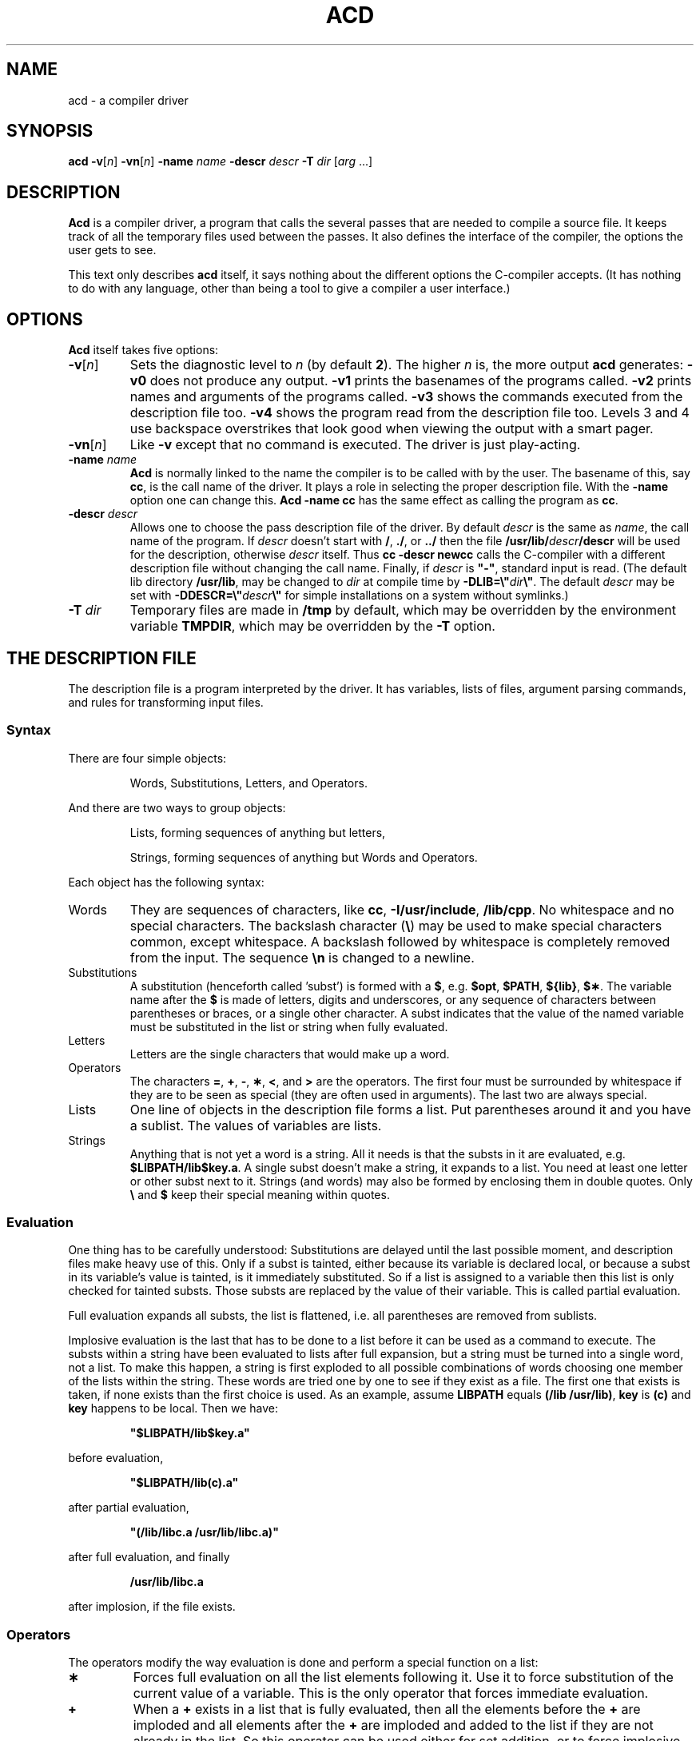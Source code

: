 .TH ACD 1
.SH NAME
acd \- a compiler driver
.SH SYNOPSIS
.B acd
\fB\-v\fR[\fIn\fR]
\fB\-vn\fR[\fIn\fR]
.BI \-name " name"
.BI \-descr " descr"
.BI \-T " dir"
.RI [ arg " ...]"
.SH DESCRIPTION
.de SP
.if t .sp 0.4
.if n .sp
..
.B Acd
is a compiler driver, a program that calls the several passes that are needed
to compile a source file.  It keeps track of all the temporary files used
between the passes.  It also defines the interface of the compiler, the
options the user gets to see.
.PP
This text only describes
.B acd
itself, it says nothing about the different options the C-compiler accepts.
(It has nothing to do with any language, other than being a tool to give
a compiler a user interface.)
.SH OPTIONS
.B Acd
itself takes five options:
.TP
\fB\-v\fR[\fIn\fR]
Sets the diagnostic level to
.I n
(by default
.BR 2 ).
The higher
.I n
is, the more output
.B acd
generates:
.B \-v0
does not produce any output.
.B \-v1
prints the basenames of the programs called.
.B \-v2
prints names and arguments of the programs called.
.B \-v3
shows the commands executed from the description file too.
.B \-v4
shows the program read from the description file too.  Levels 3 and 4 use
backspace overstrikes that look good when viewing the output with a smart
pager.
.TP
\fB\-vn\fR[\fIn\fR]
Like
.B \-v
except that no command is executed.  The driver is just play-acting.
.TP
.BI \-name " name"
.B Acd
is normally linked to the name the compiler is to be called with by the
user.  The basename of this, say
.BR cc ,
is the call name of the driver.  It plays a role in selecting the proper
description file.  With the
.B \-name
option one can change this.
.B Acd \-name cc
has the same effect as calling the program as
.BR cc .
.TP
.BI \-descr " descr"
Allows one to choose the pass description file of the driver.  By default
.I descr
is the same as
.IR name ,
the call name of the program.  If
.I descr
doesn't start with
.BR / ,
.BR ./ ,
or
.BR ../
then the file
.BI /usr/lib/ descr /descr
will be used for the description, otherwise
.I descr
itself.  Thus
.B cc \-descr newcc
calls the C-compiler with a different description file without changing the
call name.  Finally, if
.I descr
is \fB"\-"\fP, standard input is read.  (The default lib directory
.BR /usr/lib ,
may be changed to
.I dir
at compile time by \fB\-DLIB=\e"\fP\fIdir\fP\fB\e"\fP.  The default
.I descr
may be set with \fB\-DDESCR=\e"\fP\fIdescr\fP\fB\e"\fP for simple
installations on a system without symlinks.)
.TP
.BI \-T " dir"
Temporary files are made in
.B /tmp
by default, which may be overridden by the environment variable
.BR TMPDIR ,
which may be overridden by the
.B \-T
option.
.SH "THE DESCRIPTION FILE"
The description file is a program interpreted by the driver.  It has variables,
lists of files, argument parsing commands, and rules for transforming input
files.
.SS Syntax
There are four simple objects:
.PP
.RS
Words, Substitutions, Letters, and Operators.
.RE
.PP
And there are two ways to group objects:
.PP
.RS
Lists, forming sequences of anything but letters,
.SP
Strings, forming sequences of anything but Words and Operators.
.RE
.PP
Each object has the following syntax:
.IP Words
They are sequences of characters, like
.BR cc ,
.BR \-I/usr/include ,
.BR /lib/cpp .
No whitespace and no special characters.  The backslash character
.RB ( \e )
may be used to make special characters common, except whitespace.  A backslash
followed by whitespace is completely removed from the input.  The sequence
.B \en
is changed to a newline.
.IP Substitutions
A substitution (henceforth called 'subst') is formed with a
.BR $ ,
e.g.
.BR $opt ,
.BR $PATH ,
.BR ${lib} ,
.BR $\(** .
The variable name after the
.B $
is made of letters, digits and underscores, or any sequence of characters
between parentheses or braces, or a single other character.  A subst indicates
that the value of the named variable must be substituted in the list or string
when fully evaluated.
.IP Letters
Letters are the single characters that would make up a word.
.IP Operators
The characters
.BR = ,
.BR + ,
.BR \- ,
.BR \(** ,
.BR < ,
and
.B >
are the operators.  The first four must be surrounded by whitespace if they
are to be seen as special (they are often used in arguments).  The last two
are always special.
.IP Lists
One line of objects in the description file forms a list.  Put parentheses
around it and you have a sublist.  The values of variables are lists.
.IP Strings
Anything that is not yet a word is a string.  All it needs is that the substs
in it are evaluated, e.g.
.BR $LIBPATH/lib$key.a .
A single subst doesn't make a string, it expands to a list.  You need at
least one letter or other subst next to it.  Strings (and words) may also
be formed by enclosing them in double quotes.  Only
.B \e
and
.B $
keep their special meaning within quotes.
.SS Evaluation
One thing has to be carefully understood: Substitutions are delayed until
the last possible moment, and description files make heavy use of this.
Only if a subst is tainted, either because its variable is declared local, or
because a subst in its variable's value is tainted, is it immediately
substituted.  So if a list is assigned to a variable then this list is only
checked for tainted substs.  Those substs are replaced by the value
of their variable.  This is called partial evaluation.
.PP
Full evaluation expands all substs, the list is flattened, i.e. all
parentheses are removed from sublists.
.PP
Implosive evaluation is the last that has to be done to a list before it
can be used as a command to execute.  The substs within a string have been
evaluated to lists after full expansion, but a string must be turned into
a single word, not a list.  To make this happen, a string is first exploded
to all possible combinations of words choosing one member of the lists within
the string.  These words are tried one by one to see if they exist as a
file.  The first one that exists is taken, if none exists than the first
choice is used.  As an example, assume
.B LIBPATH
equals
.BR "(/lib /usr/lib)" ,
.B key
is
.B (c)
and
.B key
happens to be local.  Then we have:
.PP
.RS
\fB"$LIBPATH/lib$key.a"\fP
.RE
.PP
before evaluation,
.PP
.RS
\fB"$LIBPATH/lib(c).a"\fP
.RE
.PP
after partial evaluation,
.PP
.RS
\fB"(/lib/libc.a /usr/lib/libc.a)"\fP
.RE
.PP
after full evaluation, and finally
.PP
.RS
.B /usr/lib/libc.a
.RE
.PP
after implosion, if the file exists.
.SS Operators
The operators modify the way evaluation is done and perform a special
function on a list:
.TP
.B \(**
Forces full evaluation on all the list elements following it.  Use it to
force substitution of the current value of a variable.  This is the only
operator that forces immediate evaluation.
.TP
.B +
When a
.B +
exists in a list that is fully evaluated, then all the elements before the
.B +
are imploded and all elements after the
.B +
are imploded and added to the list if they are not already in the list.  So
this operator can be used either for set addition, or to force implosive
expansion within a sublist.
.TP
.B \-
Like
.BR + ,
except that elements after the
.B \-
are removed from the list.
.PP
The set operators can be used to gather options that exclude each other
or for their side effect of implosive expansion.  You may want to write:
.PP
.RS
\fBcpp \-I$LIBPATH/include\fP
.RE
.PP
to call cpp with an extra include directory, but
.B $LIBPATH
is expanded using a filename starting with
.B \-I
so this won't work.  Given that any problem in Computer Science can be solved
with an extra level of indirection, use this instead:
.PP
.RS
.ft B
cpp \-I$INCLUDE
.br
INCLUDE = $LIBPATH/include +
.ft P
.RE
.SS "Special Variables"
There are three special variables used in a description file:
.BR $\(** ,
.BR $< ,
and
.BR $> .
These variables are always local and mostly read-only.  They will be
explained later.
.SS "A Program"
The lists in a description file form a program that is executed from the
first to the last list.  The first word in a list may be recognized as a
builtin command (only if the first list element is indeed simply a word.)
If it is not a builtin command then the list is imploded and used as a
\s-2UNIX\s+2 command with arguments.
.PP
Indentation (by tabs or spaces) is not just makeup for a program, but are
used to group lines together.  Some builtin commands need a body.  These
bodies are simply lines at a deeper indentation.
.PP
Empty lines are not ignored either, they have the same indentation level as
the line before it.  Comments (starting with a
.B #
and ending at end of line) have an indentation of their own and can be used
as null commands.
.PP
.B Acd
will complain about unexpected indentation shifts and empty bodies.  Commands
can share the same body by placing them at the same indentation level before
the indented body.  They are then "guards" to the same body, and are tried
one by one until one succeeds, after which the body is executed.
.PP
Semicolons may be used to separate commands instead of newlines.  The commands
are then all at the indentation level of the first.
.SS "Execution phases"
The driver runs in three phases: Initialization, Argument scanning, and
Compilation.  Not all commands work in all phases.  This is further explained
below.
.SS "The Commands"
The commands accept arguments that are usually generic expressions that
implode to a word or a list of words.  When
.I var
is specified, then a single word or subst needs to be given, so
an assignment can be either
.I name
.B =
.IR value ,
or
.BI $ name
.B =
.IR value .
.TP
.IB "var " = " expr ..."
The partially evaluated list of expressions is assigned to
.IR var .
During the evaluation is
.I var
marked as local, and after the assignment set from undefined to defined.
.TP
.BI unset " var"
.I Var
is set to null and is marked as undefined.
.TP
.BI import " var"
If
.I var
is defined in the environment of
.B acd
then it is assigned to
.IR var .
The environment variable is split into words at whitespace and colons.  Empty
space between two colons
.RB ( :: )
is changed to a dot.
.TP
.BI mktemp " var " [ suffix ]
Assigns to
.I var
the name of a new temporary file, usually something like /tmp/acd12345x.  If
.I suffix
is present then it will be added to the temporary file's name.  (Use it
because some programs require it, or just because it looks good.)
.B Acd
remembers this file, and will delete it as soon as you stop referencing it.
.TP
.BI temporary " word"
Mark the file named by
.I word
as a temporary file.  You have to make sure that the name is stored in some
list in imploded form, and not just temporarily created when
.I word
is evaluated, because then it will be immediately removed and forgotten.
.TP
.BI stop " suffix"
Sets the target suffix for the compilation phase.  Something like
.B stop .o
means that the source files must be compiled to object files.  At least one
.B stop
command must be executed before the compilation phase begins.  It may not be
changed during the compilation phase.  (Note: There is no restriction on
.IR suffix ,
it need not start with a dot.)
.TP
.BI treat " file suffix"
Marks the file as having the given suffix for the compile phase.  Useful
for sending a
.B \-l
option directly to the loader by treating it as having the
.B .a
suffix.
.TP
.BI numeric " arg"
Checks if
.I arg
is a number.  If not then
.B acd
will exit with a nice error message.
.TP
.BI error " expr ..."
Makes the driver print the error message
.I "expr ..."
and exit.
.TP
.BI if " expr " = " expr"
.B If
tests if the two expressions are equal using set comparison, i.e. each
expression should contain all the words in the other expression.  If the
test succeeds then the if-body is executed.
.TP
.BI ifdef " var"
Executes the ifdef-body if
.I var
is defined.
.TP
.BI ifndef " var"
Executes the ifndef-body if
.I var
is undefined.
.TP
.BI iftemp " arg"
Executes the iftemp-body if
.I arg
is a temporary file.  Use it when a command has the same file as input and
output and you don't want to clobber the source file:
.SP
.RS
.nf
.ft B
transform .o .o
	iftemp $\(**
		$> = $\(**
	else
		cp $\(** $>
	optimize $>
.ft P
.fi
.RE
.TP
.BI ifhash " arg"
Executes the ifhash-body if
.I arg
is an existing file with a '\fB#\fP' as the very first character.  This
usually indicates that the file must be pre-processed:
.SP
.RS
.nf
.ft B
transform .s .o
	ifhash $\(**
		mktemp ASM .s
		$CPP $\(** > $ASM
	else
		ASM = $\(**
	$AS \-o $> $ASM
	unset ASM
.ft P
.fi
.RE
.TP
.B else
Executes the else-body if the last executed
.BR if ,
.BR ifdef ,
.BR ifndef ,
.BR iftemp ,
or
.B ifhash
was unsuccessful.  Note that
.B else
need not immediately follow an if, but you are advised not to make use of
this.  It is a "feature" that may not last.
.TP
.BI apply " suffix1 suffix2"
Executed inside a transform rule body to transform the input file according
to another transform rule that has the given input and output suffixes.  The
file under
.B $\(**
will be replaced by the new file.  So if there is a
.B .c .i
preprocessor rule then the example of
.B ifhash
can be replaced by:
.SP
.RS
.nf
.ft B
transform .s .o
	ifhash $\(**
		apply .c .i
	$AS \-o $> $*
.ft P
.fi
.RE
.TP
.BI include " descr"
Reads another description file and replaces the
.B include
with it.  Execution continues with the first list in the new program.  The
search for
.I descr
is the same as used for the
.B \-descr
option.  Use
.B include
to switch in different front ends or back ends, or to call a shared
description file with a different initialization.  Note that
.I descr
is only evaluated the first time the
.B include
is called.  After that the
.B include
has been replaced with the included program, so changing its argument won't
get you a different file.
.TP
.BI arg " string ..."
.B Arg
may be executed in the initialization and scanning phase to post an argument
scanning rule, that's all the command itself does.  Like an
.B if
that fails it allows more guards to share the same body.
.TP
.BI transform " suffix1 suffix2"
.BR Transform ,
like
.BR arg ,
only posts a rule to transform a file with the suffix
.I suffix1
into a file with the suffix
.IR suffix2 .
.TP
.BI prefer " suffix1 suffix2"
Tells that the transformation rule from
.I suffix1
to
.I suffix2
is to be preferred when looking for a transformation path to the stop suffix.
Normally the shortest route to the stop suffix is used.
.B Prefer
is ignored on a
.BR combine ,
because the special nature of combines does not allow ambiguity.
.SP
The two suffixes on a
.B transform
or
.B prefer
may be the same, giving a rule that is only executed when preferred.
.TP
.BI combine " suffix-list suffix"
.B Combine
is like
.B transform
except that it allows a list of input suffixes to match several types of
input files that must be combined into one.
.TP
.B scan
The scanning phase may be run early from the initialization phase with the
.B scan
command.  Use it if you need to make choices based on the arguments before
posting the transformation rules.  After running this,
.B scan
and
.B arg
become no-ops.
.TP
.B compile
Move on to the compilation phase early, so that you have a chance to run
a few extra commands before exiting.  This command implies a
.BR scan .
.PP
Any other command is seen as a \s-2UNIX\s+2 command.  This is where the
.B <
and
.B >
operators come into play.  They redirect standard input and standard output
to the file mentioned after them, just like the shell.
.B Acd
will stop with an error if the command is not successful.
.SS The Initialization Phase
The driver starts by executing the program once from top to bottom to
initialize variables and post argument scanning and transformation rules.
.SS The Scanning Phase
In this phase the driver makes a pass over the command line arguments to
process options.  Each
.B arg
rule is tried one by one in the order they were posted against the front of
the argument list.  If a match is made then the matched arguments are removed
from the argument list and the arg-body is executed.  If no match can be made
then the first argument is moved to the list of files waiting to be
transformed and the scan is restarted.
.PP
The match is done as follows: Each of the strings after
.B arg
must match one argument at the front of the argument list.  A character
in a string must match a character in an argument word, a subst in a string
may match 1 to all remaining characters in the argument, preferring the
shortest possible match.  The hyphen in a argument starting with a hyphen
cannot be matched by a subst.  Therefore:
.PP
.RS
.B arg \-i
.RE
.PP
matches only the argument
.BR \-i .
.PP
.RS
.B arg \-O$n
.RE
.PP
matches any argument that starts with
.B \-O
and is at least three characters long.  Lastly,
.PP
.RS
.B arg \-o $out
.RE
.PP
matches
.B \-o
and the argument following it, unless that argument starts with a hyphen.
.PP
The variable
.B $\(**
is set to all the matched arguments before the arg-body is executed.  All
the substs in the arg strings are set to the characters they match.  The
variable
.B $>
is set to null.  All the values of the variables are saved and the variables
marked local.  All variables except
.B $>
are marked read-only.  After the arg-body is executed is the value of
.B $>
concatenated to the file list.  This allows one to stuff new files into the
transformation phase.  These added names are not evaluated until the start
of the next phase.
.SS The Compilation Phase
The files gathered in the file list in the scanning phase are now transformed
one by one using the transformation rules.  The shortest, or preferred route
is computed for each file all the way to the stop suffix.  Each file is
transformed until it lands at the stop suffix, or at a combine rule.  After
a while all files are either fully transformed or at a combine rule.
.PP
The driver chooses a combine rule that is not on a path from another combine
rule and executes it.  The file that results is then transformed until it
again lands at a combine rule or the stop suffix.  This continues until all
files are at the stop suffix and the program exits.
.PP
The paths through transform rules may be ambiguous and have cycles, they will
be resolved.  But paths through combines must be unambiguous, because of
the many paths from the different files that meet there.  A description file
will usually have only one combine rule for the loader.  However if you do
have a combine conflict then put a no-op transform rule in front of one to
resolve the problem.
.PP
If a file matches a long and a short suffix then the long suffix is preferred.
By putting a null input suffix (\fB""\fP) in a rule one can match any file
that no other rule matches.  You can send unknown files to the loader this
way.
.PP
The variable
.B $\(**
is set to the file to be transformed or the files to be combined before the
transform or combine-body is executed.
.B $>
is set to the output file name, it may again be modified.
.B $<
is set to the original name of the first file of
.B $\(**
with the leading directories and the suffix removed.
.B $\(**
will be made up of temporary files after the first rule.
.B $>
will be another temporary file or the name of the target file
.RB ( $<
plus the stop suffix), if the stop suffix is reached.
.PP
.B $>
is passed to the next rule; it is imploded and checked to be a single word.
This driver does not store intermediate object files in the current directory
like most other compilers, but keeps them in
.B /tmp
too.  (Who knows if the current directory can have files created in?)  As an
example, here is how you can express the "normal" method:
.PP
.RS
.nf
.ft B
transform .s .o
	if $> = $<.o
		# Stop suffix is .o
	else
		$> = $<.o
		temporary $>
	$AS \-o $> $\(**
.ft P
.fi
.RE
.PP
Note that
.B temporary
is not called if the target is already the object file, or you would lose
the intended result!
.B $>
is known to be a word, because
.B $<
is local.  (Any string whose substs are all expanded changes to a word.)
.SS "Predefined Variables"
The driver has three variables predefined:
.BR PROGRAM ,
set to the call name of the driver,
.BR VERSION ,
the driver's version number, and
.BR ARCH ,
set to the name of the default output architecture.  The latter is optional,
and only defined if
.B acd
was compiled with \fB\-DARCH=\e"\fP\fIarch-name\fP\fB\e"\fP.
.SH EXAMPLE
As an example a description file for a C compiler is given.  It has a
front end (ccom), an intermediate code optimizer (opt), a code generator (cg),
an assembler (as), and a loader (ld).  The compiler can pre-process, but
there is also a separate cpp.  If the
.B \-D
and options like it are changed to look like
.B \-o
then this example is even as required by \s-2POSIX\s+2.
.RS
.nf

# The compiler support search path.
C =	/lib /usr/lib /usr/local/lib

# Compiler passes.
CPP =	$C/cpp $CPP_F
CCOM =	$C/ccom $CPP_F
OPT =	$C/opt
CG =	$C/cg
AS =	$C/as
LD =	$C/ld

# Predefined symbols.
CPP_F =	\-D__EXAMPLE_CC__

# Library path.
LIBPATH = $USERLIBPATH $C

# Default transformation target.
stop .out

# Preprocessor directives.
arg \-D$name
arg \-U$name
arg \-I$dir
	CPP_F = $CPP_F $\(**

# Stop suffix.
arg \-c
	stop .o

arg \-E
	stop .E

# Optimization.
arg \-O
	prefer .m .m
	OPT = $OPT -O1

arg \-O$n
	numeric $n
	prefer .m .m
	OPT = $OPT $\(**

# Add debug info to the executable.
arg \-g
	CCOM = $CCOM -g

# Add directories to the library path.
arg \-L$dir
	USERLIBPATH = $USERLIBPATH $dir

# \-llib must be searched in $LIBPATH later.
arg \-l$lib
	$> = $LIBPATH/lib$lib.a

# Change output file.
arg \-o$out
arg \-o $out
	OUT = $out

# Complain about a missing argument.
arg \-o
	error "argument expected after '$\(**'"

# Any other option (like \-s) are for the loader.
arg \-$any
	LD = $LD $\(**

# Preprocess C-source.
transform .c .i
	$CPP $\(** > $>

# Preprocess C-source and send it to standard output or $OUT.
transform .c .E
	ifndef OUT
		$CPP $\(**
	else
		$CPP $\(** > $OUT

# Compile C-source to intermediate code.
transform .c .m
transform .i .m
	$CCOM $\(** $>

# Intermediate code optimizer.
transform .m .m
	$OPT $\(** > $>

# Intermediate to assembly.
transform .m .s
	$CG $\(** > $>

# Assembler to object code.
transform .s .o
	if $> = $<.o
		ifdef OUT
			$> = $OUT
	$AS \-o $> $\(**

# Combine object files and libraries to an executable.
combine (.o .a) .out
	ifndef OUT
		OUT = a.out
	$LD \-o $OUT $C/crtso.o $\(** $C/libc.a
.fi
.RE
.SH FILES
.TP 25n
.RI /usr/lib/ descr /descr
\- compiler driver description file.
.SH "SEE ALSO"
.BR cc (1).
.SH ACKNOWLEDGEMENTS
Even though the end result doesn't look much like it, many ideas were
nevertheless derived from the ACK compiler driver by Ed Keizer.
.SH BUGS
\s-2POSIX\s+2 requires that if compiling one source file to an object file
fails then the compiler should continue with the next source file.  There is
no way
.B acd
can do this, it always stops after error.  It doesn't even know what an
object file is!  (The requirement is stupid anyhow.)
.PP
If you don't think that tabs are 8 spaces wide, then don't mix them with
spaces for indentation.
.SH AUTHOR
Kees J. Bot (kjb@cs.vu.nl)
